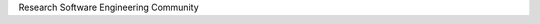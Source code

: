 .. title: Community
.. slug: index
.. date: 2015-12-19 18:12:22 UTC
.. tags: 
.. category: 
.. link: 
.. description: 
.. type: text

Research Software Engineering Community
